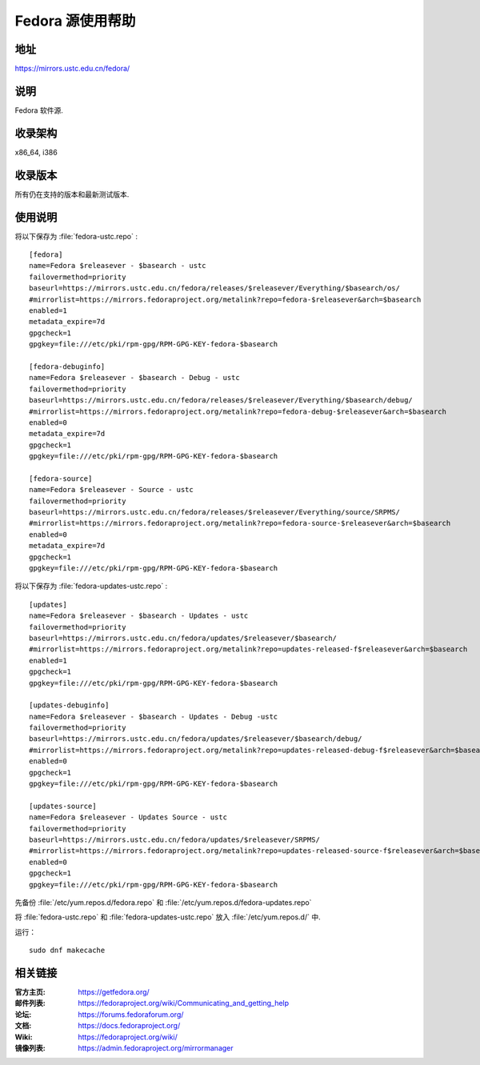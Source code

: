 =================
Fedora 源使用帮助
=================

地址
====

https://mirrors.ustc.edu.cn/fedora/

说明
====

Fedora 软件源.

收录架构
========

x86_64, i386

收录版本
========

所有仍在支持的版本和最新测试版本.

使用说明
========

将以下保存为 :file:`fedora-ustc.repo` :

::

  [fedora] 
  name=Fedora $releasever - $basearch - ustc
  failovermethod=priority 
  baseurl=https://mirrors.ustc.edu.cn/fedora/releases/$releasever/Everything/$basearch/os/ 
  #mirrorlist=https://mirrors.fedoraproject.org/metalink?repo=fedora-$releasever&arch=$basearch 
  enabled=1 
  metadata_expire=7d 
  gpgcheck=1 
  gpgkey=file:///etc/pki/rpm-gpg/RPM-GPG-KEY-fedora-$basearch 

  [fedora-debuginfo] 
  name=Fedora $releasever - $basearch - Debug - ustc
  failovermethod=priority 
  baseurl=https://mirrors.ustc.edu.cn/fedora/releases/$releasever/Everything/$basearch/debug/ 
  #mirrorlist=https://mirrors.fedoraproject.org/metalink?repo=fedora-debug-$releasever&arch=$basearch 
  enabled=0 
  metadata_expire=7d 
  gpgcheck=1
  gpgkey=file:///etc/pki/rpm-gpg/RPM-GPG-KEY-fedora-$basearch 

  [fedora-source] 
  name=Fedora $releasever - Source - ustc
  failovermethod=priority 
  baseurl=https://mirrors.ustc.edu.cn/fedora/releases/$releasever/Everything/source/SRPMS/ 
  #mirrorlist=https://mirrors.fedoraproject.org/metalink?repo=fedora-source-$releasever&arch=$basearch 
  enabled=0 
  metadata_expire=7d 
  gpgcheck=1 
  gpgkey=file:///etc/pki/rpm-gpg/RPM-GPG-KEY-fedora-$basearch 
  
将以下保存为 :file:`fedora-updates-ustc.repo` :

::

  [updates]
  name=Fedora $releasever - $basearch - Updates - ustc
  failovermethod=priority 
  baseurl=https://mirrors.ustc.edu.cn/fedora/updates/$releasever/$basearch/ 
  #mirrorlist=https://mirrors.fedoraproject.org/metalink?repo=updates-released-f$releasever&arch=$basearch 
  enabled=1 
  gpgcheck=1 
  gpgkey=file:///etc/pki/rpm-gpg/RPM-GPG-KEY-fedora-$basearch 

  [updates-debuginfo] 
  name=Fedora $releasever - $basearch - Updates - Debug -ustc
  failovermethod=priority 
  baseurl=https://mirrors.ustc.edu.cn/fedora/updates/$releasever/$basearch/debug/ 
  #mirrorlist=https://mirrors.fedoraproject.org/metalink?repo=updates-released-debug-f$releasever&arch=$basearch 
  enabled=0 
  gpgcheck=1 
  gpgkey=file:///etc/pki/rpm-gpg/RPM-GPG-KEY-fedora-$basearch 

  [updates-source] 
  name=Fedora $releasever - Updates Source - ustc
  failovermethod=priority 
  baseurl=https://mirrors.ustc.edu.cn/fedora/updates/$releasever/SRPMS/ 
  #mirrorlist=https://mirrors.fedoraproject.org/metalink?repo=updates-released-source-f$releasever&arch=$basearch 
  enabled=0 
  gpgcheck=1 
  gpgkey=file:///etc/pki/rpm-gpg/RPM-GPG-KEY-fedora-$basearch 
  
先备份 :file:`/etc/yum.repos.d/fedora.repo` 和 :file:`/etc/yum.repos.d/fedora-updates.repo`

将 :file:`fedora-ustc.repo` 和 :file:`fedora-updates-ustc.repo` 放入 :file:`/etc/yum.repos.d/` 中.

运行：

::

  sudo dnf makecache 

相关链接
========

:官方主页: https://getfedora.org/
:邮件列表: https://fedoraproject.org/wiki/Communicating_and_getting_help
:论坛: https://forums.fedoraforum.org/
:文档: https://docs.fedoraproject.org/
:Wiki: https://fedoraproject.org/wiki/
:镜像列表: https://admin.fedoraproject.org/mirrormanager

